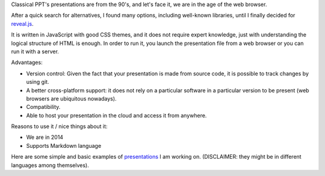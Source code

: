 .. title: Presentations with reveal.js
.. slug: presentations-with-revealjs
.. date: 2014-08-08 23:48:05 UTC-03:00
.. tags: tools,presentations
.. link:
.. description: Composing nice slides for presentations with reveal.sj
.. type: text
.. author: Mariano Anaya / @rmarianoa


Classical PPT's presentations are from the 90's, and let's face it, we are in the
age of the web browser.

After a quick search for alternatives, I found many options, including
well-known libraries, until I finally decided for reveal.js_.

It is written in JavaScript with good CSS themes, and it does not require expert knowledge,
just with understanding the logical structure of HTML is enough.
In order to run it, you launch the presentation file from a web browser or you can run it
with a server.


Advantages:

- Version control: Given the fact that your presentation is made from source code, it is possible
  to track changes by using git.

- A better cross-platform support: it does not rely on a particular software
  in a particular version to be present (web browsers are ubiquitous nowadays).

- Compatibility.

- Able to host your presentation in the cloud and access it from anywhere.


Reasons to use it / nice things about it:

- We are in 2014

- Supports Markdown language

Here are some simple and basic examples of presentations_ I am working on.
(DISCLAIMER: they might be in different languages among themselves).


.. _reveal.js: http://lab.hakim.se/reveal-js/#/

.. _presentations: http://rmariano.github.io/presentations/

